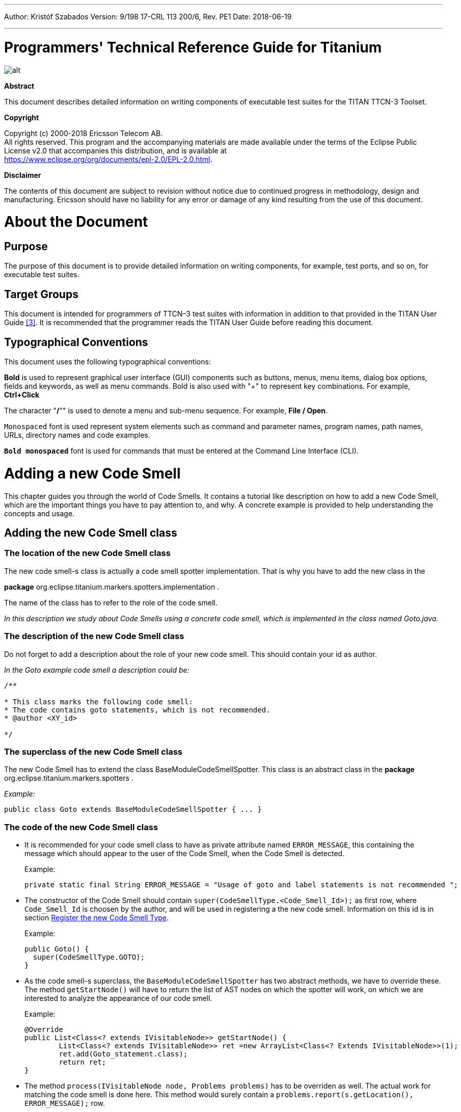 ---
Author: Kristóf Szabados
Version: 9/198 17-CRL 113 200/6, Rev. PE1
Date: 2018-06-19

---
= Programmers' Technical Reference Guide for Titanium
:author: Kristóf Szabados
:revnumber: 9/198 17-CRL 113 200/6, Rev. PE1
:revdate: 2018-06-19
:title-logo-image: images/titan_logo.png
:toc:

ifdef::env-github,backend-html5[]
image::images/titan_logo.png[alt]
endif::[]

*Abstract*

This document describes detailed information on writing components of executable test suites for the TITAN TTCN-3 Toolset.

*Copyright*

Copyright (c) 2000-2018 Ericsson Telecom AB. +
All rights reserved. This program and the accompanying materials are made available under the terms of the Eclipse Public License v2.0 that accompanies this distribution, and is available at +
https://www.eclipse.org/org/documents/epl-2.0/EPL-2.0.html.

*Disclaimer*

The contents of this document are subject to revision without notice due to continued progress in methodology, design and manufacturing. Ericsson should have no liability for any error or damage of any kind resulting from the use of this document.

= About the Document

== Purpose

The purpose of this document is to provide detailed information on writing components, for example, test ports, and so on, for executable test suites.

== Target Groups

This document is intended for programmers of TTCN–3 test suites with information in addition to that provided in the TITAN User Guide <<_3, [3]>>. It is recommended that the programmer reads the TITAN User Guide before reading this document.

== Typographical Conventions

This document uses the following typographical conventions:

*Bold* is used to represent graphical user interface (GUI) components such as buttons, menus, menu items, dialog box options, fields and keywords, as well as menu commands. Bold is also used with "+" to represent key combinations. For example, *Ctrl+Click*

The character "**/**"" is used to denote a menu and sub-menu sequence. For example, *File / Open*.

`Monospaced` font is used represent system elements such as command and parameter names, program names, path names, URLs, directory names and code examples.

`*Bold monospaced*` font is used for commands that must be entered at the Command Line Interface (CLI).

= Adding a new Code Smell

This chapter guides you through the world of Code Smells. It contains a tutorial like description on how to add a new Code Smell, which are the important things you have to pay attention to, and why. A concrete example is provided to help understanding the concepts and usage.

== Adding the new Code Smell class

=== The location of the new Code Smell class

The new code smell-s class is actually a code smell spotter implementation. That is why you have to add the new class in the

*package* org.eclipse.titanium.markers.spotters.implementation .

The name of the class has to refer to the role of the code smell.

_In this description we study about Code Smells using a concrete code smell, which is implemented in the class named Goto.java._

=== The description of the new Code Smell class

Do not forget to add a description about the role of your new code smell. This should contain your id as author.

_In the Goto example code smell a description could be:_

....
/**

* This class marks the following code smell:
* The code contains goto statements, which is not recommended.
* @author <XY_id>

*/
....

=== The superclass of the new Code Smell class

The new Code Smell has to extend the class BaseModuleCodeSmellSpotter. This class is an abstract class in the *package* org.eclipse.titanium.markers.spotters .

_Example:_

[source]
public class Goto extends BaseModuleCodeSmellSpotter { ... }

=== The code of the new Code Smell class

* It is recommended for your code smell class to have as private attribute named `ERROR_MESSAGE`, this containing the message which should appear to the user of the Code Smell, when the Code Smell is detected.
+
Example:
+
[source]
private static final String ERROR_MESSAGE = "Usage of goto and label statements is not recommended ";

* The constructor of the Code Smell should contain `super(CodeSmellType.<Code_Smell_Id>);` as first row, where `Code_Smell_Id` is choosen by the author, and will be used in registering a the new code smell. Information on this id is in section <<register-the-new-code-smell-type, Register the new Code Smell Type>>.
+
Example:
+
[source]
----
public Goto() {
  super(CodeSmellType.GOTO);
}
----

* As the code smell-s superclass, the `BaseModuleCodeSmellSpotter` has two abstract methods, we have to override these. The method `getStartNode()` will have to return the list of AST nodes on which the spotter will work, on which we are interested to analyze the appearance of our code smell.
+
Example:
+
[source]
----
@Override
public List<Class<? extends IVisitableNode>> getStartNode() {
	List<Class<? extends IVisitableNode>> ret =new ArrayList<Class<? Extends IVisitableNode>>(1);
	ret.add(Goto_statement.class);
	return ret;
}
----

* The method `process(IVisitableNode node, Problems problems)` has to be overriden as well. The actual work for matching the code smell is done here. This method would surely contain a `problems.report(s.getLocation(), ERROR_MESSAGE);` row.
+
Example:
+
[source]
----
@Override
public void process(IVisitableNode node, Problems problems) {
	if (node instanceof Goto_statement) {
		Goto_statement s = (Goto_statement) node;		problems.report(s.getLocation(), ERROR_MESSAGE);
	}
}
----

== Register the new Code Smell

[[register-the-new-code-smell-type]]
=== Register the new Code Smell Type

The _CodeSmellType_ enum in *_package_* _org.eclipse.titanium.markers.types_ contains all the Code Smell Types as instances. We have to add the new Code Smell, using the _<Code_Smell_Id>_ which we have chosen in the constructor of our code smell’s class.We have to add a short description of the problem detected by our code smell, and we must specify three numeric parameters as well:
. the minimum time needed to improve the detected code smell
. the average time needed to improve the detected code smell
. the maximum time needed to correct on instance of the detected code smell.

Example:

[source]
----
package org.eclipse.titanium.markers.types;
public enum CodeSmellType implements ProblemType{
	 ...
	GOTO("Goto", 1.0, 5.5, 26.0)
...
}
----

=== Add the new Code Smell to semantic problem related map

The class StaticData has the newSpotters() method which returns an unmodifiable map. This map contains the code smell spotters,that are related to each semantic problem. The map’s key is the relevant instance of the CodeSmellType, the value is new instance of the code smell class.

This information is used to gather the active code smells spotters, for a code smell type, during the analysis.

Example:

[source]
----
package org.eclipse.titanium.markers.spotters.implementation;
class StaticData {

public static Map<CodeSmellType, BaseModuleCodeSmellSpotter[]> newSpotters() {
...
m.put(CodeSmellType.GOTO, new BaseModuleCodeSmellSpotter[] { new Goto() });
...
return Collections.unmodifiableMap(m);
}
}
----

=== Register the new Problem Type Preference

The ProblemTypePreference contains an item related to each Code Smell. This enum is going to serve in the process of setting the preferences of a Code Smell. It also contains a short description about the effect of the related Code Smell. This description going to appear when the user browses in the Titanium Preferences / Code Smell window. Try to be short and very clear.

Example:

[source]
----
package org.eclipse.titanium.preferences
enum ProblemTypePreference


public enum ProblemTypePreference {
	...
GOTO("Report the usage of label and goto statements", EnumSet.of(CodeSmellType.GOTO)),
...
}
----

=== Initialize the preference of the Code Smell

All Code Smells have a default preference. This must be given in the class PreferenceInitializer.

There are three kind of preferences: _ERROR, WARNING, IGNORE_. If _ERROR_ is set, the detecting of the referred Code Smell is going to occur an error. In the case of _WARNING_ the user is going to get a warning message if the referred Code Smell is detected. _IGNORE_ means that the user is not going to receive any sign, even if the Code Smell exists.

Example:

[source]
----
package org.eclipse.titanium.preferences;
class PreferenceInitializer

	public final void initializeDefaultPreferences() {
		IPreferenceStore preferenceStore = getPreference();
...
    preferenceStore.setDefault(ProblemTypePreference.GOTO.getPreferenceName(), GeneralConstants.IGNORE);
...
}
----

=== Refresh Markers Preference Page

The class MarkersPreferencePage is the place where users can set the severity of each code smell. This page also contains the explanation on the program code containing the specific Code Smell, could be written more clearly, correct, why is it important to pay attention on it. This explanation appears to the user in the Titanium Preferences / Code Smell window, when the mouse is set above the short description of the code smell.

Example:

[source]
----
package org.eclipse.titanium.preferences.pages;
class MarkersPreferencePage

static {
Map<ProblemTypePreference, String> m = new EnumMap<ProblemTypePreference, String>(ProblemTypePreference.class);

		...
		m.put(ProblemTypePreference.GOTO,
"In almost all cases the usage of goto should be forbidden as it can very easily breaks the principles of"
						+ " structured/well designed source code.");
		...

}
----

The function createFieldEditors() is responsible for creating the fields. Only the fields created in this function going to be seen by the user in the Titanium Preferences / Code Smell window. Be sure you put the new field in the block corresponding to the type of problem detected by your Code Smell.

Example:

[source]
----
package org.eclipse.titanium.preferences.pages;
class MarkersPreferencePage


protected void createFieldEditors() {
  ...

addField(b1);
		{
			...
			sec.setText("Potential Structural problems");
			sec.setFont(fonts.getBold(""));
			Composite comp = new Composite(sec, 0);
			comp.setLayoutData(new GridData(GridData.FILL_HORIZONTAL));
			comp.setLayout(new FillLayout(SWT.VERTICAL));
		createField(comp, ProblemTypePreference.GOTO);
        		 ...
}
}
----

==== Using parameters

It is also possible to ask for parameters from the user on this page. In which case the parameter must also be a preference setting, and have a place on the preference window, preferably next to its main option.Please don’t forget to provide a default value for each parameter, so that the code smell can work out of the box if needed.

In the following example we would like to have a minimum length for identifiers. This threshold has a default value, but it should be changeable by the user.Figure 1 shows a sample window, consisting of all the parameters which are responsible for the minimum lengths of the identifiers. The default value is 4, but the user can change the threshold values any time here.

image::images/2_F1.png[title="Preferences window with user parameters"]

Initializing process of a parameterized code smell looks like the previously shown code smells, however there are some differences about the GUI parameters.

To define the parameters, the PreferenceInitializer must be completed.

Example:

[source]
----
package org.eclipse.titanium.preferences;
class PreferenceInitializer

preferenceStore.setDefault(
PreferenceConstants.IDENTIFIER_EXCESSIVELY_SHORT_TEMPLATE_SIZE, 4);
----

Constant need to be added to PreferenceConstants.

Example:

[source]
----
package org.eclipse.titanium.preferences;
class PreferenceConstants

public static final String IDENTIFIER_EXCESSIVELY_SHORT_TEMPLATE_SIZE = "IDENTIFIER_EXCESSIVELY_SHORT_TEMPLATE_SIZE";
----

== Refresh Titanium documentation

The last, important step is to refresh the documentation. In the chapter Titanium Preferences / Code Smell Preferences are presented several Code Smell categories. Search for the category your Code Smell belongs in the Titanium Preferences/Code Smell window, use the short description of the code smell from the Preferences/Code Smell window l to introduce the new description.

Example:

In docs/Titanium – 1551

Titanium Preferences / Code Smell Preferences / Potential structural problems

* *Report the usage of label and goto statements*: goto statements and labels usually indicate incorrect programing practices. Developers are encouraged to used elements of structured programming practices.

= Titanium metrics

== Overview

One of the core features of Titanium is the code metrics for ttcn3 projects. Code metrics (like block nesting of a test case, or cyclomatic complexity of a function) are indicators of code quality, that can tell the user about which are the complex modules of a project, and may serve as a lead in refactoring by showing overly complicated, bloated parts of the project.

Calculating metrics is planned to happen rarely, only when the user opens explicitly an eclipse view that requires the metrics, thus it was not designed to be lightweight.

The code of the implementation resides in the `com.ericsson.titanium.markers` and its submodules. A rough overview of some notable classes and its associations is depicted below.

image::images/2_F2.png[title="Associations of notable classes related to the metrics package"]

== Metrics

Metrics are similar to the code smell spotters in the `marker` package. Their purpose is to measure a ttcn3 entity (e.g. count the length of a function definition). They can contain local state (to ensure flexibility), but after initialization this state should not be changed, so their measure method is intended to serve a stateless behavior.

== MetricData

This is the core class of the package that controls the execution of the metrics, stores the results of them, calculates its statistics and risk factors. It is immutable, in fact a snapshot of the project’s state and quality at the time of creating the `MetricData` object. As a result, it is quite a heavyweight object, which should be created sparingly and cached when possible.

Note that constructing an instance requires locking the project to prevent modifications during the measurements. This locking is handled internally.

== ModuleMetricWrapper

During development it was an important aspect to ensure an easy-to-use interface for the graph package, and also that the graph package and the `MetricData` class is not tightly coupled. The `ModuleMetricWrapper` class is the façade that solves this.

== MetricsView

This view gives the user an overview of the project from the point of view of the metrics. The project is explorable via a tree view, where the user can see all the metrics, and under those nodes the entities related to these metrics, and also the detailed results of the metrics.

The view uses a `MetricData` instance as its data source, constructed when the view is opened.

== TopRiskView

This view is designed to show the users the modules that are potentially dangerous according to the metrics, that is, that have bad quality index for the metrics. When using this view, the user can select which metrics to count in the quality index, and than we list the modules of the project ordered by this quality index (along with the details of the metrics).

As here we are interested only in the modules, this class is not in direct association with a `MetricData` instance, but rather uses a `ModuleMetricWrapper` to show the metric details.

== Interaction with the titan designer

This module has a single point where the designer is directly touched. The `MetricData` instance must access to the AST of the project, so it can execute the metrics on the entities that should be measured. This happens in the `measure()` method of the `MetricData`, where the module nodes are queried from the `ProjectSourceParser` associated with the project that we measure.

On the other hand, the metrics themselves rely on the methods of the AST nodes, and AST traversal, so this should be also considered as part of the interface.

= Graph generation and display

== The generation of graphs on the UI

The graph generation can be basically divided into two parts:

. The generation of component graph
. The generation of module graph

These two finally use the same methods for the display, but the graph creation is totally different.

Clicking in the appropriate menu entry first launches an *`AbstractHandler`*, this can be *`ModuleGraphAction`* or *`ComponentGraphAction`* according to the claimed graph. These classes only do a search for the appropriate graph drawing window, set a reference to the opened window, or create a new window if needed. After opening the window the *`EditorPart`* takes the control. Both the component and module windows are inherited from *`GraphEditor`* class, this class implements basic *`EditorPart`* methods, and besides it creates the UI elements needed for showing the graph (only the common UI elements are built here).

For the graph building (generation) we use *`GraphGenerator`*, this class implements a frame how a generator should look like: It can generate graph, return the generated graph (this method is synchronized with the generation), and it can refresh the graph searching for changes. The most important method here is *`createGraph()`* which is protected, and abstract.. According to the claimed graph we make instance of the appropriate subclass, thus all the differences are solved in the graph drawing. The two present subclasses of *`GraphGenerator`* are *`ComponentGraphGenerator`* and *`ModuleGraphGenerator`*.

After this step the editor window takes back the control, and displays the graph through JUNG API. Because of synchronization issues the editor doesn’t wait for the generator, the generator can set a new graph and thus launch the process of display through a method call on the inherited *`SetGraph()`* method. Here the most important steps are the following:

. Handling of *`DrawArea`* (this is a Swing component that displays the graph).
. Handling of *`SatelliteView`* (this is handled through a refrence).

As Jung is compatible with Java AWT (it finally returns a subclass of AWT *`Component`*), we add everything to these two swing objects.

To make a *`Component`* from our generated graph we use *`GraphHandler`* class. This class provides a quite complex functionality, let’s see the main ones:

. Visualizing a graph (make a drawable object from inner representation)
. Save the graph to an output file (pajek or image)
. Change the graph’s layout
. Set custom rendering for graph nodes (font style, node shape, node colour,…)
. Other, less important lightweight UI features.

Finally the visualized graph is added to the *`DrawArea`*, and *`SatelliteView`* in the *`GraphEditor`* class (this class calls the *`GraphHandler`*).

image::images/2_F3.png[title="The 5 steps of graph drawing"]

== The generation of graph on the headless interface

Compared to the UI graph building headless building is simplier. *`SaveModuleGraph`* or *`SaveComponentGraph`* launches the generation**.** The called application looks for all projects in your workspace, and generates a graph for each TTCN project.

To generate graph an appropriate *`GraphGenerator`* subclass is instanced and called (*`ModuleGraphGenerator`* or *`ComponentGraphGenerator`*). This class generates the inner representation of the claimed graph.

After this the application calls the *`SaveGraphToPajek`* method of *`GraphHandler`*, this method is static, therefore it needs no instance to build up. This call takes as parameter the graph, which will be claimed from the generator through *`getGraph()`* call (note that this is a significant difference from the UI case). As this method is synchronized with the generation the call will only return after the generation is done, so this call maybe longer. After all the *`GraphHandler`* writes out the graph to the disk in Pajek .net format. If there was no problem during the run the application returns here, and the run terminates.

image::images/2_F4.png[title="Generating graph on headless interface"]

== How graph data is obtained?

In this section we are going to speak about the connection among Titanium, and TITAN designer. As the graphs always represent the current state of the TTCN code naturally this connection is unavoidable. Just like in the former sections we are going to discuss two cases, which are now quite different:

. Module graph
. Component graph

Both generations are implemented in the *`GraphGenerator`* classes, more precisely at the *`createGraph()`* method.

=== Obtaining data for module graph

Module graph data can be obtained a bit easier. The following steps are done in the appropriate method:

. Creating an instance of *`ProjectSourceParser`*
. Checking whether it is up to date
. Analyzing if it wasn’t up to date
. Iterating through all the visited projects, here visited project are got through *`ProjectBasedBuilder`*
. Getting a *`ProjectStructureDataCollector`* object through *`GlobalProjectStructureTracker`* object for the current project
. Get *`knownModules`*, *`missingModules`* and importations from the collector. From these values the graph can be directly generated

=== Obtaining data for component graph

For component graph we need to use a bit more complicated interface. Up to step 4 we do the same as at generating module graph. After this we do the following steps:

. Iterate through *`knownModules`*
. Override the *`accept()`* method of the current module by a new *`ASTVisitor`*
. Check whether the visited node is a *`Component`*
. If it was a component then we get its *`Identifier`*, otherwise we return
. We can create the base node through the datas provided in the Identifier
. We get the extensions and the extension attributes through the original *`Component_Type`* object
. We override there the *`accept()`* method again, and we work with *`Reference`* objects only (otherwise we return)
. Build up a new node through the *`Reference`*’s *`Identifier`*, and add an edge from the first node to the second one.

= Graph clustering

== Algorithms

The classes of the implemented algorithms are all subclasses of *`BaseCluster`*. The algorithms are the following:

=== Clustering by folder name

This algorithm is implemented in the *`FolderNameCluster`* class.

We recursively check the Resources beginning from the project root directory.

If the currently checked resource is a directory, we create a cluster and continue the recursive search.

If the currently checked resource is a file, we extract the contained module and assign it to the appropriate cluster.

=== Clustering using regular expressions

This algorithm is implemented in the *`RegexpCluster`* class.

We iterate through the nodes, and check which regular expressions match the module name.

Then we create the clusters by iterating through the nodes again.

If no matches were found for a given node, then we assign that node to the cluster that contains the nodes which have no matches.

If one match was found, we assign the node to the cluster belonging to the matching regular expression.

If more than one match was found, we display them, and the clustering fails.

=== Clustering by module name

This algorithm is implemented in the *`ModuleNameCluster`* class.

First, we create the clusters by iterating through the nodes and splitting the module names according to the settings. A cluster is created for every name segment.

Then we iterate through the nodes again and choose the narrowest cluster the module belongs to, because we want the nodes to belong to only one cluster.

=== Automatic clustering

This algorithm is implemented in the *`AutomaticCluster`* class.

This clustering uses a similar algorithm to the one in the article here: http://www.mcs.drexel.edu/~bmitchel/research/iwpc98.pdf

The changes are documented in the javadoc of the class.

== Running the algorithms

Running the algorithm is simple. We create the appropriate clustering object and call its *`run(monitor, group)`* method.

The monitor parameter is the progress monitor. The group parameter is a Boolean value which tells the tool whether only the clusters are needed, or we create a graph from the clusters.

If we want to display the results, we simply override the *`drawGraph()`* method as it will be called at the end of the *`run`* method.footnote:[These overrides are already done at *ModuleGraphEditor* class]

It is possible to circumvent the *`run`* method and create and obtain the clustering using the public interface (for more information consult the javadoc), but using the above method is much simpler.

== Connection with TITAN designer

Only folder name based clustering uses TITAN directly. This algorithm uses a *`ProjectSourceParser`* object to obtain module paths, thus it can create a directory hierarchy.

= Titanium DAG layout algorithm

The layout algorithm, which creates a tree-like layout for directed acyclic graphs in the *`jung`* graph library, was inefficient and could not handle cycles in the graph, so we created our own.

== Basic idea

Since strongly connected components (cycles in this case) are not common in a module or component graph, it makes sense to search for nodes that are not in a cycle.

So we begin by creating a topologic ordering of the nodes by choosing the node that has no arcs going into it (in-degree = 0). We "delete" this node, and decrease its neighbours’ in-degree.

If the next node (ordered by in-degree) does not have 0 in-arcs, then it is in a cycle. We find this cycle using DFS.

== Versions

There are two versions. Basically the topologic order can be created by finding sources (no in-arcs) or by finding sinks (no out-arcs). These are implemented in the *`TitaniumDAGLayoutAlgorithm`* and *`TitaniumDAGLayoutReverseAlgorithm`* classes respectively.

The obtained order of the nodes and the level at which they will be drawn differ. If we search for sinks, modules that are not importing other modules come first. If we search for sources, modules that are not imported come first.

== Display

The display is done through *`TitaniumDAGLayout`* class. It implements the *`Layout`* interface of Jung. After this everything works the same way as any other Jung layout.

= Searching for parallel paths and cycles

The module and component graphs of a project should be trees. A tree does not contain cycles and parallel paths.

== Finding parallel paths

The tool implemented in *`CheckParallelPaths`* finds the arcs that are contained in parallel paths from a given source node or from every node.

We use a modified DFS algorithm. If we find an already checked node, then we have either found a parallel path or a cycle. We check if it is not a cycle and put the arcs of the two parallel paths in a set.

This method does not find every parallel path, but every arc contained in a parallel path will be in the set.

== Finding circles

*`CircleCheck`* class implements a circle searching algorithm for graphs. It can be instanced by providing a Jung graph. After this *`IsCyclic`* method returns whether the graph contained any circle. And *`getCircles`* method returns all the found circles.

Note that this class may not find all circles, however it finds if there is any circle for sure. Finding all circles is quite a difficult exercise, as circles may even overlap, which causes difficulties.

= Code smell table merging

For the project analysis we export code smells to an excel table. This table will only contain the current code smells. We would like to examine how the figures changed in time.

== Algorithm

The merging algorithm is implemented in *`MergeExportedMarkerTables`*.

First we collect the dates and code smell names contained in the different files. This way, if a code smell name changes, the change will be handled. We can also merge tables containing more than one column.

Then we iterate through the found dates in ascending order and write the appropriate information to a new excel table.

== Limitation

The *`.xls`* format used by the *`jxl`* library only supports 255 columns in a table.

= References

[[_1]]
* [1] link:https://github.com/eclipse/titan.core/blob/master/usrguide/installationguide.adoc[Installation guide for TITAN TTCN-3 Test Executor]

[[_2]]
* [2] link:https://github.com/eclipse/titan.EclipsePlug-ins/blob/master/Eclipse_installationguide.adoc[Installation Guide for TITAN Designer and TITAN Executor for the Eclipse IDE]

[[_3]]
* [3] link:https://github.com/eclipse/titan.core/blob/master/usrguide/userguide/README.adoc[User Guide for TITAN TTCN-3 Test Executor]

[[_4]]
* [4] link:https://github.com/eclipse/titan.core/blob/master/usrguide/referenceguide/README.adoc[Programmers Technical Reference for TITAN TTCN-3 Test Executor]

[[_5]]
* [5] link:https://github.com/eclipse/titan.core/blob/master/usrguide/releasenotes.adoc[Release Notes for TITAN TTCN-3 Test Executor]


[[_6]]
* [6] TTCN–3 Style Guide

[[_7]]
* [7] TTCN–3 Naming Convention

[[_8]]
* [8] link:https://www.etsi.org/deliver/etsi_es/201800_201899/20187310/04.05.01_60/es_20187310v040501p.pdf[Methods for Testing and Specification (MTS);The Testing and Test Control Notation version 3.Part 1: Core Language European Telecommunications Standards Institute. ES 201 873-1 Version 4.5.1, April 2013]

[[_9]]
* [9] link:https://www.etsi.org/deliver/etsi_es/201800_201899/20187304/04.04.01_60/es_20187304v040401p.pdf[Methods for Testing and Specification (MTS);The Testing and Test Control Notation version 3.Part 4: TTCN–3 Operational Semantics European Telecommunications Standards Institute. ES 201 873-4 Version 4.4.1, April 2012]

[[_10]]
* [10] link:https://www.etsi.org/deliver/etsi_es/201800_201899/20187307/04.05.01_60/es_20187307v040501p.pdf[Methods for Testing and Specification (MTS);The Testing and Test Control Notation version 3.Part 7: Using ASN.1 with TTCN–3 European Telecommunications Standards Institute. ES 201 873-7 Version 4.5.1, April 2013]
